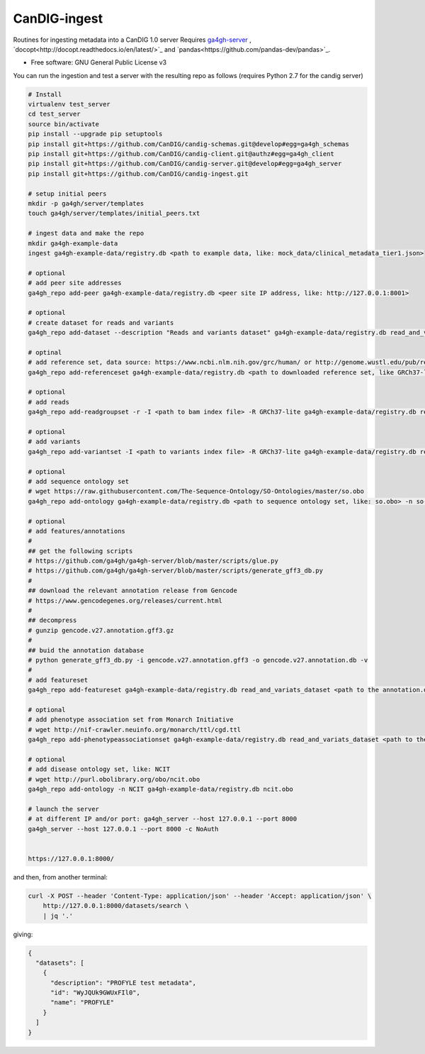 ==============
CanDIG-ingest
==============

Routines for ingesting metadata into a CanDIG 1.0 server
Requires `ga4gh-server
<https://github.com/ga4gh/ga4gh-server>`_
, `docopt<http://docopt.readthedocs.io/en/latest/>`_
and `pandas<https://github.com/pandas-dev/pandas>`_.

* Free software: GNU General Public License v3


You can run the ingestion and test a server with the resulting repo as follows 
(requires Python 2.7 for the candig server)

.. code:: bash

    # Install
    virtualenv test_server
    cd test_server
    source bin/activate
    pip install --upgrade pip setuptools
    pip install git+https://github.com/CanDIG/candig-schemas.git@develop#egg=ga4gh_schemas
    pip install git+https://github.com/CanDIG/candig-client.git@authz#egg=ga4gh_client
    pip install git+https://github.com/CanDIG/candig-server.git@develop#egg=ga4gh_server
    pip install git+https://github.com/CanDIG/candig-ingest.git
    
    # setup initial peers
    mkdir -p ga4gh/server/templates
    touch ga4gh/server/templates/initial_peers.txt

    # ingest data and make the repo
    mkdir ga4gh-example-data
    ingest ga4gh-example-data/registry.db <path to example data, like: mock_data/clinical_metadata_tier1.json>

    # optional
    # add peer site addresses
    ga4gh_repo add-peer ga4gh-example-data/registry.db <peer site IP address, like: http://127.0.0.1:8001>

    # optional
    # create dataset for reads and variants
    ga4gh_repo add-dataset --description "Reads and variants dataset" ga4gh-example-data/registry.db read_and_variats_dataset

    # optinal
    # add reference set, data source: https://www.ncbi.nlm.nih.gov/grc/human/ or http://genome.wustl.edu/pub/reference/
    ga4gh_repo add-referenceset ga4gh-example-data/registry.db <path to downloaded reference set, like GRCh37-lite.fa> -d "GRCh37-lite human reference genome" --name GRCh37-lite --sourceUri "http://genome.wustl.edu/pub/reference/GRCh37-lite/GRCh37-lite.fa.gz"

    # optional
    # add reads
    ga4gh_repo add-readgroupset -r -I <path to bam index file> -R GRCh37-lite ga4gh-example-data/registry.db read_and_variats_dataset <path to bam file>

    # optional
    # add variants
    ga4gh_repo add-variantset -I <path to variants index file> -R GRCh37-lite ga4gh-example-data/registry.db read_and_variats_dataset <path to vcf file>
    
    # optional
    # add sequence ontology set
    # wget https://raw.githubusercontent.com/The-Sequence-Ontology/SO-Ontologies/master/so.obo
    ga4gh_repo add-ontology ga4gh-example-data/registry.db <path to sequence ontology set, like: so.obo> -n so-xp

    # optional
    # add features/annotations
    #
    ## get the following scripts
    # https://github.com/ga4gh/ga4gh-server/blob/master/scripts/glue.py
    # https://github.com/ga4gh/ga4gh-server/blob/master/scripts/generate_gff3_db.py
    #
    ## download the relevant annotation release from Gencode
    # https://www.gencodegenes.org/releases/current.html
    #
    ## decompress
    # gunzip gencode.v27.annotation.gff3.gz
    #
    ## buid the annotation database
    # python generate_gff3_db.py -i gencode.v27.annotation.gff3 -o gencode.v27.annotation.db -v    
    #
    # add featureset
    ga4gh_repo add-featureset ga4gh-example-data/registry.db read_and_variats_dataset <path to the annotation.db> -R GRCh37-lite -O so-xp

    # optional
    # add phenotype association set from Monarch Initiative
    # wget http://nif-crawler.neuinfo.org/monarch/ttl/cgd.ttl
    ga4gh_repo add-phenotypeassociationset ga4gh-example-data/registry.db read_and_variats_dataset <path to the folder containing cdg.ttl>

    # optional
    # add disease ontology set, like: NCIT
    # wget http://purl.obolibrary.org/obo/ncit.obo
    ga4gh_repo add-ontology -n NCIT ga4gh-example-data/registry.db ncit.obo

    # launch the server
    # at different IP and/or port: ga4gh_server --host 127.0.0.1 --port 8000
    ga4gh_server --host 127.0.0.1 --port 8000 -c NoAuth


    https://127.0.0.1:8000/


and then, from another terminal:

.. code:: bash

    curl -X POST --header 'Content-Type: application/json' --header 'Accept: application/json' \
        http://127.0.0.1:8000/datasets/search \
        | jq '.'

giving:

.. code:: JSON

    {
      "datasets": [
        {
          "description": "PROFYLE test metadata",
          "id": "WyJQUk9GWUxFIl0",
          "name": "PROFYLE"
        }
      ]
    }

